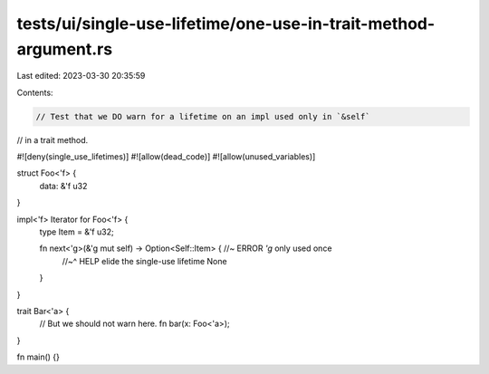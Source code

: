 tests/ui/single-use-lifetime/one-use-in-trait-method-argument.rs
================================================================

Last edited: 2023-03-30 20:35:59

Contents:

.. code-block:: rs

    // Test that we DO warn for a lifetime on an impl used only in `&self`
// in a trait method.

#![deny(single_use_lifetimes)]
#![allow(dead_code)]
#![allow(unused_variables)]

struct Foo<'f> {
    data: &'f u32
}

impl<'f> Iterator for Foo<'f> {
    type Item = &'f u32;

    fn next<'g>(&'g mut self) -> Option<Self::Item> { //~ ERROR `'g` only used once
        //~^ HELP elide the single-use lifetime
        None
    }
}

trait Bar<'a> {
    // But we should not warn here.
    fn bar(x: Foo<'a>);
}

fn main() {}


